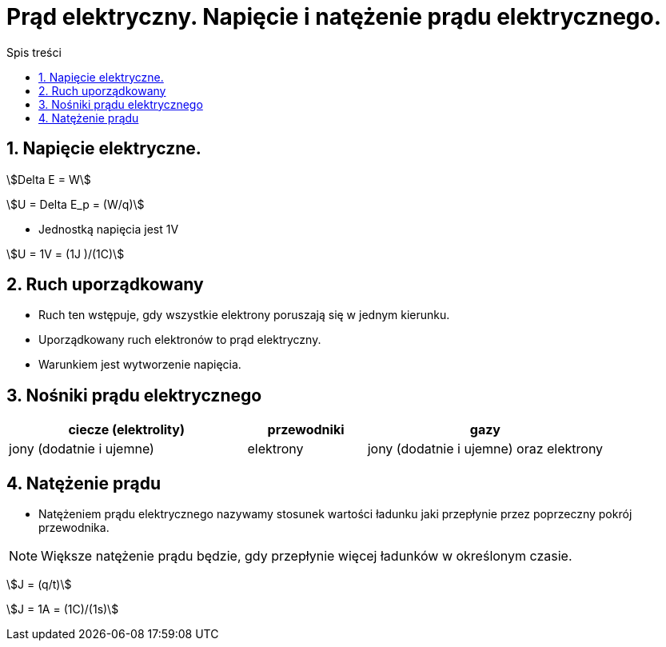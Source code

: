 = Prąd elektryczny. Napięcie i natężenie prądu elektrycznego.
:toc:
:toc-title: Spis treści
:sectnums:
:icons: font

== Napięcie elektryczne.

stem:[Delta E = W]

stem:[U = Delta E_p = (W/q)]

* Jednostką napięcia jest 1V

stem:[U = 1V = (1J )/(1C)]

== Ruch uporządkowany
* Ruch ten wstępuje, gdy wszystkie elektrony poruszają się w jednym kierunku.
* Uporządkowany ruch elektronów to prąd elektryczny.
* Warunkiem jest wytworzenie napięcia.

== Nośniki prądu elektrycznego

[%header,cols="^2,^1,^2"]
|===
|ciecze (elektrolity)|przewodniki|gazy
|jony (dodatnie i ujemne)
|elektrony
|jony (dodatnie i ujemne) oraz elektrony
|===

== Natężenie prądu
* Natężeniem prądu elektrycznego nazywamy stosunek wartości ładunku jaki przepłynie przez poprzeczny pokrój przewodnika.

NOTE: Większe natężenie prądu będzie, gdy przepłynie więcej ładunków w określonym czasie.

stem:[J = (q/t)]

stem:[J = 1A = (1C)/(1s)]

